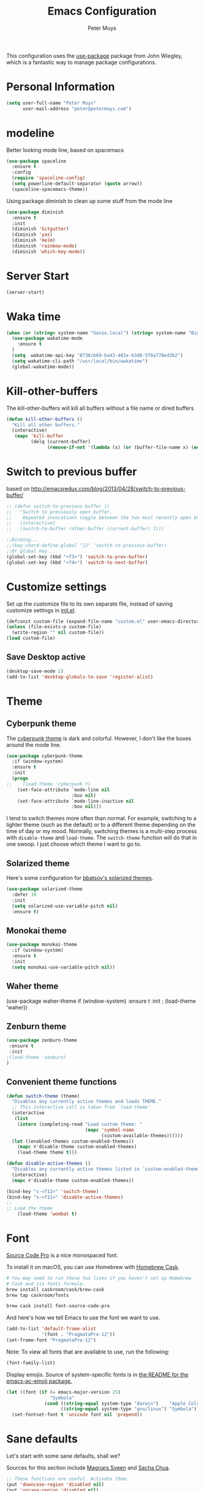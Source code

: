 #+TITLE: Emacs Configuration
#+author: Peter Muys

This configuration uses the [[https://github.com/jwiegley/use-package][use-package]] package from John Wiegley, which is
a fantastic way to manage package configurations.

* Personal Information

#+begin_src emacs-lisp
(setq user-full-name "Peter Muys"
      user-mail-address "peter@petermuys.com")
#+end_src

* modeline
Better looking mode line, based on spacemacs
#+BEGIN_SRC emacs-lisp
(use-package spaceline
  :ensure t
  :config 
  (require 'spaceline-config)
  (setq powerline-default-separator (quote arrow))
  (spaceline-spacemacs-theme))
#+END_SRC
Using package diminish to clean up some stuff from the mode line 
#+BEGIN_SRC emacs-lisp
(use-package diminish
  :ensure t
  :init
  (diminish 'Gitgutter)
  (diminish 'yas)
  (diminish 'Helm)
  (diminish 'rainbow-mode)
  (diminish 'which-key-mode))
#+END_SRC

* Server Start
#+BEGIN_SRC emacs-lisp
(server-start)
#+END_SRC
* Waka time
#+BEGIN_SRC emacs-lisp :tangle no
(when (or (string= system-name "Gonzo.local") (string= system-name "Bigbird.local"))
  (use-package wakatime-mode
    :ensure t
  )
  (setq  wakatime-api-key "8736cb69-ba43-482e-b3d8-5f8a778e43b2")
  (setq wakatime-cli-path "/usr/local/bin/wakatime")
  (global-wakatime-mode))
#+END_SRC
* Kill-other-buffers
The kill-other-buffers will kill all buffers without a file name or dired buffers
#+BEGIN_SRC emacs-lisp
(defun kill-other-buffers () 
  "Kill all other buffers." 
  (interactive) 
   (mapc 'kill-buffer 
         (delq (current-buffer) 
               (remove-if-not '(lambda (x) (or (buffer-file-name x) (eq 'dired-mode (buffer-local-value 'major-mode x)))) (buffer-list)))))
#+END_SRC
* Switch to previous buffer
based on http://emacsredux.com/blog/2013/04/28/switch-to-previous-buffer/
#+BEGIN_SRC emacs-lisp
;; (defun switch-to-previous-buffer ()
;;   "Switch to previously open buffer.
;;    Repeated invocations toggle between the two most recently open buffers."
;;   (interactive)
;;   (switch-to-buffer (other-buffer (current-buffer) 1)))

;;Binding...
;;(key-chord-define-global "JJ" 'switch-to-previous-buffer)
;;Or global key...
(global-set-key (kbd "<f3>") 'switch-to-prev-buffer)
(global-set-key (kbd "<f4>") 'switch-to-next-buffer)
#+END_SRC
* Customize settings

Set up the customize file to its own separate file, instead of saving
customize settings in [[file:init.el][init.el]].

#+begin_src emacs-lisp
(defconst custom-file (expand-file-name "custom.el" user-emacs-directory))
(unless (file-exists-p custom-file)
  (write-region "" nil custom-file))
(load custom-file)
#+end_src

** Save Desktop active
#+BEGIN_SRC emacs-lisp
(desktop-save-mode 1)
(add-to-list 'desktop-globals-to-save 'register-alist)
#+END_SRC

* Theme
** Cyberpunk theme

The [[https://github.com/n3mo/cyberpunk-theme.el][cyberpunk theme]] is dark and colorful. However, I don't like the
boxes around the mode line.

#+begin_src emacs-lisp
(use-package cyberpunk-theme
  :if (window-system)
  :ensure t
  :init
  (progn
;;    (load-theme 'cyberpunk t)
    (set-face-attribute `mode-line nil
                        :box nil)
    (set-face-attribute `mode-line-inactive nil
                        :box nil)))
#+end_src

I tend to switch themes more often than normal. For example, switching
to a lighter theme (such as the default) or to a different theme
depending on the time of day or my mood. Normally, switching themes is
a multi-step process with ~disable-theme~ and ~load-theme~. The
~switch-theme~ function will do that in one swoop. I just choose which
theme I want to go to.

** Solarized theme

Here's some configuration for [[https://github.com/bbatsov/solarized-emacs/][bbatsov's solarized themes]].

#+begin_src emacs-lisp
(use-package solarized-theme
  :defer 10
  :init
  (setq solarized-use-variable-pitch nil)
  :ensure t)
#+end_src

** Monokai theme

#+begin_src emacs-lisp :tangle no
(use-package monokai-theme
  :if (window-system)
  :ensure t
  :init
  (setq monokai-use-variable-pitch nil))
#+end_src

** Waher theme

#+nbegin_src emacs-lisp :tangle no
(use-package waher-theme
  if (window-system)
  :ensure t
  :init
 ; (load-theme 'waher))
#+end_src

** Zenburn theme
#+BEGIN_SRC emacs-lisp
(use-package zenburn-theme
 :ensure t
 :init
;(load-theme 'zenburn)
)
#+END_SRC
** Convenient theme functions

#+begin_src emacs-lisp
(defun switch-theme (theme)
  "Disables any currently active themes and loads THEME."
  ;; This interactive call is taken from `load-theme'
  (interactive
   (list
    (intern (completing-read "Load custom theme: "
                             (mapc 'symbol-name
                                   (custom-available-themes))))))
  (let ((enabled-themes custom-enabled-themes))
    (mapc #'disable-theme custom-enabled-themes)
    (load-theme theme t)))

(defun disable-active-themes ()
  "Disables any currently active themes listed in `custom-enabled-themes'."
  (interactive)
  (mapc #'disable-theme custom-enabled-themes))

(bind-key "s-<f12>" 'switch-theme)
(bind-key "s-<f11>" 'disable-active-themes)
;;
;; Load the theme
    (load-theme 'wombat t)
#+end_src

* Font

[[http://adobe-fonts.github.io/source-code-pro/][Source Code Pro]] is a nice monospaced font.

To install it on macOS, you can use Homebrew with [[http://caskroom.io/][Homebrew Cask]].

#+begin_src sh :tangle no
# You may need to run these two lines if you haven't set up Homebrew
# Cask and its fonts formula.
brew install caskroom/cask/brew-cask
brew tap caskroom/fonts

brew cask install font-source-code-pro
#+end_src

And here's how we tell Emacs to use the font we want to use.

#+begin_src emacs-lisp
(add-to-list 'default-frame-alist
             '(font . "PragmataPro-12"))
(set-frame-font "PragmataPro-12")

#+end_src

Note: To view all fonts that are available to use, run the following:

#+BEGIN_SRC emacs-lisp :tangle no
(font-family-list)
#+END_SRC

Display emojis. Source of system-specific fonts is in [[https://github.com/syohex/emacs-ac-emoji][the README for
the emacs-ac-emoji package.]]

#+BEGIN_SRC emacs-lisp
(let ((font (if (= emacs-major-version 25)
                "Symbola"
              (cond ((string-equal system-type "darwin")    "Apple Color Emoji")
                    ((string-equal system-type "gnu/linux") "Symbola")))))
  (set-fontset-font t 'unicode font nil 'prepend))
#+END_SRC

* Sane defaults

Let's start with some sane defaults, shall we?

Sources for this section include [[https://github.com/magnars/.emacs.d/blob/master/settings/sane-defaults.el][Magnars Sveen]] and [[http://pages.sachachua.com/.emacs.d/Sacha.html][Sacha Chua]].

#+begin_src emacs-lisp
;; These functions are useful. Activate them.
(put 'downcase-region 'disabled nil)
(put 'upcase-region 'disabled nil)
(put 'narrow-to-region 'disabled nil)
(put 'dired-find-alternate-file 'disabled nil)

;; Answering just 'y' or 'n' will do
(defalias 'yes-or-no-p 'y-or-n-p)

;; Keep all backup and auto-save files in one directory
(setq backup-directory-alist '(("." . "~/.emacs.d/backups")))
(setq auto-save-file-name-transforms '((".*" "~/.emacs.d/auto-save-list/" t)))

;; UTF-8 please
(setq locale-coding-system 'utf-8) ; pretty
(set-terminal-coding-system 'utf-8) ; pretty
(set-keyboard-coding-system 'utf-8) ; pretty
(set-selection-coding-system 'utf-8) ; please
(prefer-coding-system 'utf-8) ; with sugar on top
(setq-default indent-tabs-mode nil)

;; Turn on the blinking cursor
(blink-cursor-mode 1)
;;(setq-default cursor-type '(bar . 2))
;;(set-cursor-color "#ffffff")
(global-hl-line-mode 0)

;;(setq-default indent-tabs-mode nil)
(setq-default indicate-empty-lines t)

;; Don't count two spaces after a period as the end of a sentence.
;; Just one space is needed.
(setq sentence-end-double-space nil)

;; delete the region when typing, just like as we expect nowadays.
(delete-selection-mode t)

(show-paren-mode t)

(column-number-mode t)

;;Visual Line mode provides support for editing by visual lines.
;;    It turns on word-wrapping in the current buffer, and rebinds C-a, C-e,
;;    and C-k to commands that operate by visual lines instead of logical
;;    lines.  This is a more reliable replacement for longlines-mode.
;;    This can also be turned on using the menu bar, via
;;    Options -> Line Wrapping in this Buffer -> Word Wrap
(global-visual-line-mode)
;;(diminish 'visual-line-mode)

;; see http://www.pererikstrandberg.se/blog/index.cgi?page=EmacsUniquifyBufferNameStyle
(setq uniquify-buffer-name-style 'forward)

;; -i gets alias definitions from .bash_profile
(setq shell-command-switch "-ic")

;; Don't beep at me
(setq visible-bell t)
#+end_src

The following function for ~occur-dwim~ is taken from [[https://github.com/abo-abo][Oleh Krehel]] from
[[http://oremacs.com/2015/01/26/occur-dwim/][his blog post at (or emacs]]. It takes the current region or the symbol
at point as the default value for occur.

#+begin_src emacs-lisp
(defun occur-dwim ()
  "Call `occur' with a sane default."
  (interactive)
  (push (if (region-active-p)
            (buffer-substring-no-properties
             (region-beginning)
             (region-end))
          (thing-at-point 'symbol))
        regexp-history)
  (call-interactively 'occur))

(bind-key "M-s o" 'occur-dwim)
#+end_src

Here we make page-break characters look pretty, instead of appearing
as =^L= in Emacs. [[http://ericjmritz.name/2015/08/29/using-page-breaks-in-gnu-emacs/][Here's an informative article called "Using
Page-Breaks in GNU Emacs" by Eric J. M. Ritz.]]

#+begin_src emacs-lisp
(use-package page-break-lines
  :ensure t)
#+end_src

* Mac customizations

There are configurations to make when running Emacs on macOS (hence the
"darwin" system-type check).

#+begin_src emacs-lisp
(when (string-equal system-type "darwin")
  ;; delete files by moving them to the trash
  (setq delete-by-moving-to-trash t)
  (setq trash-directory "~/.Trash")

  ;; Don't make new frames when opening a new file with Emacs
  (setq ns-pop-up-frames nil)

  ;; set the Fn key as the hyper key
  (setq ns-function-modifier 'hyper)

  ;; Use Command-` to switch between Emacs windows (not frames)
  (bind-key "s-`" 'other-window)
  
  ;; Use Command-Shift-` to switch Emacs frames in reverse
  (bind-key "s-~" (lambda() () (interactive) (other-window -1)))

  ;; Because of the keybindings above, set one for `other-frame'
  (bind-key "s-1" 'other-frame)

  ;; Fullscreen!
  (setq ns-use-native-fullscreen nil) ; Not Lion style
  (bind-key "<s-return>" 'toggle-frame-fullscreen)

  ;; buffer switching
  (bind-key "s-{" 'previous-buffer)
  (bind-key "s-}" 'next-buffer)

  ;; Compiling
  (bind-key "H-c" 'compile)
  (bind-key "H-r" 'recompile)
  (bind-key "H-s" (defun save-and-recompile () (interactive) (save-buffer) (recompile)))

  ;; disable the key that minimizes emacs to the dock because I don't
  ;; minimize my windows
  ;; (global-unset-key (kbd "C-z"))

  ;; Not going to use these commands
  (put 'ns-print-buffer 'disabled t)
  (put 'suspend-frame 'disabled t))
#+end_src

~exec-path-from-shell~ makes the command-line path with Emacs's shell
match the same one on macOS.

#+begin_src emacs-lisp
(use-package exec-path-from-shell
  :if (memq window-system '(mac ns))
  :ensure t
  :init
  (exec-path-from-shell-initialize))
#+end_src

** Open other apps from Emacs

#+BEGIN_SRC emacs-lisp
(defun open-dir-in-finder ()
  "Open a new Finder window to the path of the current buffer"
  (interactive)
  (start-process "mai-open-dir-process" nil "open" "."))

(defun open-dir-in-iterm ()
  "Open the current directory of the buffer in iTerm."
  (interactive)
  (let* ((iterm-app-path "/Applications/iTerm.app")
         (iterm-brew-path "/opt/homebrew-cask/Caskroom/iterm2/1.0.0/iTerm.app")
         (iterm-path (if (file-directory-p iterm-app-path)
                         iterm-app-path
                       iterm-brew-path)))
    (start-process "mai-open-dir-process" nil "open" "-a" iterm-path ".")))

(bind-key "C-c o f" 'open-dir-in-finder)
(bind-key "C-c o t" 'open-dir-in-iterm)
#+END_SRC

** El Capitan fixes

http://stuff-things.net/2015/10/05/emacs-visible-bell-work-around-on-os-x-el-capitan/

#+BEGIN_SRC emacs-lisp
(when (string-equal system-type "darwin")
(let* ((cmd "sw_vers -productVersion")
       (macos-version (string-to-int
                     (cadr (split-string
                            (shell-command-to-string cmd)
                            "\\."))))
       (elcapitan-version 11))
  (when (>= macos-version elcapitan-version)
    (setq visible-bell nil)
    (setq ring-bell-function 'ignore)

    ;; El Capitan full screen animation is quick and delightful (enough to start using it).
    (setq ns-use-native-fullscreen t))))
#+END_SRC

* List buffers

ibuffer is the improved version of list-buffers.

#+begin_src emacs-lisp
;; make ibuffer the default buffer lister.
(defalias 'list-buffers 'ibuffer)
#+end_src


source: http://ergoemacs.org/emacs/emacs_buffer_management.html

#+begin_src emacs-lisp
(add-hook 'dired-mode-hook 'auto-revert-mode)

;; Also auto refresh dired, but be quiet about it
(setq global-auto-revert-non-file-buffers t)
(setq auto-revert-verbose nil)
#+end_src

#+BEGIN_SRC emacs-lisp
;;Auto revert files: changed files are auto reloaded...
(global-auto-revert-mode t)
#+END_SRC

source: [[http://whattheemacsd.com/sane-defaults.el-01.html][Magnars Sveen]]

* Recentf

#+begin_src emacs-lisp
(use-package recentf
  :bind ("C-x C-r" . helm-recentf)
  :config
  (recentf-mode t)
  (setq recentf-max-saved-items 200))
#+end_src

* Which-Key
#+BEGIN_SRC emacs-lisp
(use-package which-key
  :ensure t
  :delight
  :config (which-key-mode))
#+END_SRC

* Org mode

Truly the way to [[http://orgmode.org/][live life in plain text]]. I mainly use it to take
notes and save executable source blocks. I'm also starting to make use
of its agenda, timestamping, and capturing features.

It goes without saying that I also use it to manage my Emacs config.

** Installation

Although Org mode ships with Emacs, the latest version can be installed externally. The configuration here follows the [[http://orgmode.org/elpa.html][Org mode ELPA installation instructions]].

#+BEGIN_SRC emacs-lisp
(use-package org
  :ensure org-plus-contrib)
#+END_SRC

On Org mode version 9 I wasn't able to execute source blocks out of the box. [[https://emacs.stackexchange.com/a/28604][Others have ran into the same issue too]]. The solution is to remove the .elc files from the package directory:

#+BEGIN_SRC sh :var ORG_DIR=(let* ((org-v (cadr (split-string (org-version nil t) "@"))) (len (length org-v))) (substring org-v 1 (- len 2)))
rm ${ORG_DIR}/*.elc
#+END_SRC

Setting The default org-mode files....
#+BEGIN_SRC emacs-lisp
(setq my-org-dir "~/ownCloud/org")
(setq org-default-notes-file (concat my-org-dir "/notes.org"))

#+END_SRC

** Org activation bindings

Set up some global key bindings that integrate with Org Mode features.

#+begin_src emacs-lisp
(bind-key "C-c l" 'org-store-link)
(bind-key "C-c c" 'org-capture)
(bind-key "C-c a" 'org-agenda)
(bind-key "C-c C-<return>" 'org-toggle-heading)
#+end_src

** Org Task List
Here you can define the default task list...
#+BEGIN_SRC emacs-lisp
;; (setq org-tag-alist '(
;;("@work" . ?w) ("@home" . ?h) ("laptop" . ?l)))
#+END_SRC

** Org agenda                                                        :fixme:

Learned about [[https://github.com/sachac/.emacs.d/blob/83d21e473368adb1f63e582a6595450fcd0e787c/Sacha.org#org-agenda][this =delq= and =mapcar= trick from Sacha Chua's config]].

#+begin_src emacs-lisp
(setq org-agenda-files
      (delq nil
            (mapcar (lambda (x) (and (file-exists-p x) x))
                    '("~/ownCloud/org/agenda.org" "~/ownCloud/org/gtd.org"))))
#+end_src

** Org capture

#+begin_src emacs-lisp
(bind-key "<f9>" 'org-capture)
#+end_src

#+BEGIN_SRC emacs-lisp
(setq org-capture-templates
 '(("t" "Todo" entry (file+headline "~/ownCloud/org/gtd.org" "Tasks")
        "* TODO %?\n  %i\n  %a")
    ("j" "Journal" entry (file+olp+datetree "~/ownCloud/org/journal.org")
        "* %?\nEntered on %U\n  %i\n  %a")
    ("a" "Q&A" entry (file+olp+datetree "~/ownCloud/org/qa.org")
        "* %?\nEntered on %U\n  %i\n  %a")
    ("h" "How?" entry (file+olp+datetree "~/ownCloud/org/how.org")
        "* %?\nEntered on %U\n  %i\n  %a")
    ("d" "Docs" entry (file+olp+datetree "~/ownCloud/org/docs.org")
        "* %?\nEntered on %U\n  %i\n  %a")
    ("i" "Ideas" entry (file+olp+datetree "~/ownCloud/org/ideas.org")
        "* %?\nEntered on %U\n  %i\n  %a")
    ("s" "Shortcuts" entry (file "~/ownCloud/org/shortcuts.org" )
        )
    ("n" "Notes" entry (file+olp+datetree "~/ownCloud/org/notes.org")
        "* %?\nEntered on %U\n  %i\n  %a")))
#+END_SRC

** Org setup

Speed commands are a nice and quick way to perform certain actions
while at the beginning of a heading. It's not activated by default.

See the doc for speed keys by checking out [[elisp:(info%20"(org)%20speed%20keys")][the documentation for
speed keys in Org mode]].

#+begin_src emacs-lisp
(setq org-use-speed-commands t)
#+end_src

#+begin_src emacs-lisp
(setq org-image-actual-width 550)
#+end_src

#+BEGIN_SRC emacs-lisp
(setq org-highlight-latex-and-related '(latex script entities))
#+END_SRC

Indent mode by default...
#+BEGIN_SRC emacs-lisp
(setq org-startup-indented t)
#+END_SRC

Log the done time of todo items
#+BEGIN_SRC emacs-lisp
(setq org-log-done 'time)
#+END_SRC
When on a link:
#+BEGIN_SRC emacs-lisp
(setq org-return-follows-link t)

#+END_SRC

#+BEGIN_SRC emacs-lisp
(defun make-orgcapture-frame ()
  "Create a new frame and run org-capture."
  (interactive)
  (make-frame '((name . "remember") (width . 80) (height . 16)
                (top . 400) (left . 300)
                (font . "-apple-Monaco-medium-normal-normal-*-13-*-*-*-m-0-iso10646-1")
                ))
  (select-frame-by-name "remember")
  (org-capture))

#+END_SRC

** Org tags

The default value is -77, which is weird for smaller width windows.
I'd rather have the tags align horizontally with the header. 45 is a
good column number to do that.

#+begin_src emacs-lisp
(setq org-tags-column 45)
#+end_src

** Org babel languages

#+begin_src emacs-lisp
(org-babel-do-load-languages
 'org-babel-load-languages
 '((python . t)
   (C . t)
   (calc . t)
   (latex . t)
   (java . t)
   (ruby . t)
   (lisp . t)
   (scheme . t)
   (shell . t)
   (sqlite . t)
   (clojure . t)
   (js . t)))

(defun my-org-confirm-babel-evaluate (lang body)
  "Do not confirm evaluation for these languages."
  (not (or (string= lang "C")
           (string= lang "java")
           (string= lang "python")
           (string= lang "emacs-lisp")
           (string= lang "sqlite"))))
(setq org-confirm-babel-evaluate 'my-org-confirm-babel-evaluate)
#+end_src

** Org babel/source blocks

I like to have source blocks properly syntax highlighted and with the
editing popup window staying within the same window so all the windows
don't jump around. Also, having the top and bottom trailing lines in
the block is a waste of space, so we can remove them.

I noticed that fontification doesn't work with markdown mode when the
block is indented after editing it in the org src buffer---the leading
#s for headers don't get fontified properly because they appear as Org
comments. Setting ~org-src-preserve-indentation~ makes things
consistent as it doesn't pad source blocks with leading spaces.

#+begin_src emacs-lisp
(setq org-src-fontify-natively t
      org-src-window-setup 'current-window
      org-src-strip-leading-and-trailing-blank-lines t
      org-src-preserve-indentation t
      org-src-tab-acts-natively t)
#+end_src

** Org exporting

*** Pandoc exporter

Pandoc converts between a huge numberof different file formats. 

#+begin_src emacs-lisp
;;(use-package ox-pandoc
;;  :no-require t
;;  :defer 10
;;  :ensure t)
#+end_src
*** LaTeX exporting

I've had issues with getting BiBTeX to work correctly with the LaTeX exporter for PDF exporting. By changing the command to `latexmk` references appear in the PDF output like they should. Source: http://tex.stackexchange.com/a/161619.

#+BEGIN_SRC emacs-lisp
(setq org-latex-pdf-process (list "latexmk -pdf %f"))
#+END_SRC

** Org-Bullets-Mode
#+BEGIN_SRC emacs-lisp
(use-package org-bullets
  :ensure t
  :config
  (add-hook 'org-mode-hook #'org-bullets-mode))
#+END_SRC

* Getting-Things-Done
#+BEGIN_SRC emacs-lisp
(setq org-refile-targets
      '(("~/ownCloud/org/gtd.org" :maxlevel . 1)
        ("~/ownCloud/org/notes.org" :maxlevel . 2)
        ("~/ownCloud/org/ideas.org" :maxlevel . 2)
        ("~/ownCloud/org/journal.org" :maxlevel . 2)
        ("/ownCloud/org/how.org" :maxlevel . 2)
        ("/ownCloud/org/docs.org" :maxlevel . 2)
        ("~/ownCloud/done.org" :maxlevel . 2)
        ("~/ownCloud/shortcuts.org" :maxlevel . 2)))
#+END_SRC
* Tramp

#+begin_src emacs-lisp :tangle no
(use-package tramp)
#+end_src

* Locate

Using macOS Spotlight within Emacs by modifying the ~locate~ function.

I usually use [[*Helm][~helm-locate~]], which does live updates the spotlight
search list as you type a query.

#+begin_src emacs-lisp
;; mdfind is the command line interface to Spotlight
(setq locate-command "mdfind")
#+end_src

* Window

Convenient keybindings to resize windows.

#+begin_src emacs-lisp
(bind-key "s-C-<left>"  'shrink-window-horizontally)
(bind-key "s-C-<right>" 'enlarge-window-horizontally)
(bind-key "s-C-<down>"  'shrink-window)
(bind-key "s-C-<up>"    'enlarge-window)
#+end_src

Whenever I split windows, I usually do so and also switch to the other
window as well, so might as well rebind the splitting key bindings to
do just that to reduce the repetition.

#+begin_src emacs-lisp
(defun vsplit-other-window ()
  "Splits the window vertically and switches to that window."
  (interactive)
  (split-window-vertically)
  (other-window 1 nil))
(defun hsplit-other-window ()
  "Splits the window horizontally and switches to that window."
  (interactive)
  (split-window-horizontally)
  (other-window 1 nil))

(bind-key "C-x 2" 'vsplit-other-window)
(bind-key "C-x 3" 'hsplit-other-window)
#+end_src

Use Ace window to jump between windows
#+BEGIN_SRC emacs-lisp
(use-package ace-window
  :ensure    ace-window
  :bind      ("M-o" . ace-window))
#+END_SRC


** Winner mode

Winner mode allows you to undo/redo changes to window changes in Emacs
and allows you.

#+begin_src emacs-lisp
(use-package winner
  :config
  (winner-mode t)
  :bind (("M-s-<left>" . winner-undo)
         ("M-s-<right>" . winner-redo)))
#+end_src

** Transpose frame

#+begin_src emacs-lisp
(use-package transpose-frame
  :ensure t
  :bind ("H-t" . transpose-frame))
#+end_src

* NeoTree
#+BEGIN_SRC emacs-lisp
(use-package neotree
  :bind ("s-d" . neotree)
  :config
  (setq neo-dont-be-alone t
        neo-theme 'nerd)
  (bind-keys :map neotree-mode-map
             ("u" . neotree-select-up-node)
             ;;("d" . *-neo-down-and-next)
             ("i" . neotree-enter)
             ("K" . neotree-delete-node)))
(global-set-key [f8] 'neotree-toggle)
#+END_SRC
* Ido

#+begin_src emacs-lisp
(use-package ido
  :init
  (setq ido-enable-flex-matching t)
  (setq ido-everywhere t)
  (ido-mode t)
  (use-package ido-vertical-mode
    :ensure t
    :defer t
    :init (ido-vertical-mode 1)
    (setq ido-vertical-define-keys 'C-n-and-C-p-only)))
#+end_src

* Whitespace mode
In whitespace mode, the whitespace in the buffer has another color
#+begin_src emacs-lisp
(use-package whitespace
  :bind ("s-<f10>" . whitespace-mode))
#+end_src

* ELPA packages

These are the packages that are not built into Emacs.

** Ag

#+BEGIN_SRC emacs-lisp
(use-package ag
  :commands ag
  :ensure t)
#+END_SRC

** Ace Jump Mode

A quick way to jump around text in buffers.

[[http://emacsrocks.com/e10.html][See Emacs Rocks Episode 10 for a screencast.]]

#+begin_src emacs-lisp
(use-package ace-jump-mode
  :ensure t
  :diminish ace-jump-mode
  :commands ace-jump-mode
  :bind ("C-S-s" . ace-jump-mode))
#+end_src

** Ace Window

[[https://github.com/abo-abo/ace-window][ace-window]] is a package that uses the same idea from ace-jump-mode for
buffer navigation, but applies it to windows. The default keys are
1-9, but it's faster to access the keys on the home row, so that's
what I have them set to (with respect to Dvorak, of course).

#+begin_src emacs-lisp
(use-package ace-window
  :ensure t
  :config
  (setq aw-keys '(?a ?o ?e ?u ?h ?t ?n ?s))
  (ace-window-display-mode)
  :bind ("s-o" . ace-window))
#+end_src
#+end_src

** Android mode

#+begin_src emacs-lisp :tangle no
(use-package android-mode
  :ensure t
  :defer t)
#+end_src

** C-Eldoc
   :PROPERTIES:
   :GitHub:   https://github.com/mooz/c-eldoc
   :END:

This package displays function signatures in the mode line.

#+begin_src emacs-lisp
(use-package c-eldoc
  :commands c-turn-on-eldoc-mode
  :ensure t
  :init (add-hook 'c-mode-hook #'c-turn-on-eldoc-mode))
#+end_src

** cider
#+BEGIN_SRC emacs-lisp
(use-package cider
  :ensure t
  :defer t
  :init (add-hook 'cider-mode-hook #'clj-refactor-mode)
  :diminish subword-mode
  :config
  (setq nrepl-log-messages t                  
        cider-repl-display-in-current-window t
        cider-repl-use-clojure-font-lock t    
        cider-prompt-save-file-on-load 'always-save
        cider-save-file-on-load t
        cider-font-lock-dynamically '(macro core function var)
        nrepl-hide-special-buffers t            
        cider-overlays-use-font-lock t)
(setq cider-cljs-lein-repl
      "(do (require 'figwheel-sidecar.repl-api)
           (figwheel-sidecar.repl-api/start-figwheel!)
           (figwheel-sidecar.repl-api/cljs-repl))")         
  (cider-repl-toggle-pretty-printing))
#+END_SRC
** Clojure



#+begin_src emacs-lisp
(use-package rainbow-delimiters
 :ensure t
)

(use-package highlight-indent-guides
  :ensure t
  :config
  (setq highlight-indent-guides-method 'character)
  ;; Indent character samples: | ┆ ┊
  (setq highlight-indent-guides-character ?\┆)
  (add-hook 'prog-mode-hook 'highlight-indent-guides-mode))


(use-package clojure-mode
  :ensure t
  :mode (("\\.clj\\'" . clojure-mode)
         ("\\.cljs\\'" . clojure-mode)
         ("\\.edn\\'" . clojure-mode))
  :init
  (add-hook 'clojure-mode-hook #'yas-minor-mode)         
  (add-hook 'clojure-mode-hook #'linum-mode)             
  (add-hook 'clojure-mode-hook #'subword-mode)           
  (add-hook 'clojure-mode-hook #'smartparens-mode)       
  (add-hook 'clojure-mode-hook #'rainbow-delimiters-mode)
  (add-hook 'clojure-mode-hook #'eldoc-mode))
  ;;(add-hook 'clojure-mode-hook #'idle-highlight-mode)

(use-package cider-eval-sexp-fu
  :defer t)

(use-package clj-refactor
  :defer t
  :ensure t
  :diminish clj-refactor-mode
  :config (cljr-add-keybindings-with-prefix "C-c C-m")
  (bind-key "M-[" #'paredit-wrap-square clojure-mode-map)
  (bind-key "M-{" #'paredit-wrap-curly clojure-mode-map))


;; (use-package paredit
;;   :diminish paredit-mode
;;   :init
;;   (add-hook 'clojure-mode-hook 'enable-paredit-mode)
;;   (add-hook 'cider-repl-mode-hook 'enable-paredit-mode)
;;   (add-hook 'lisp-mode-hook 'enable-paredit-mode)
;;   (add-hook 'emacs-lisp-mode-hook 'enable-paredit-mode)
;;   (add-hook 'lisp-interaction-mode-hook 'enable-paredit-mode)
;;   (add-hook 'ielm-mode-hook 'enable-paredit-mode)
;;   (add-hook 'json-mode-hook 'enable-paredit-mode))
(use-package parinfer
  :ensure t
  :bind
;  (("C-," . parinfer-toggle-mode))
    (:map parinfer-mode-map
      ("<tab>" . parinfer-smart-tab:dwim-right)
      ("S-<tab>" . parinfer-smart-tab:dwim-left)
      ("C-," . parinfer-toggle-mode)
    :map parinfer-region-mode-map
      ("<tab>" . parinfer-smart-tab:dwim-right)
      ("S-<tab>" . parinfer-smart-tab:dwim-left))
  :init
  (progn
    (setq parinfer-extensions
          '(defaults       ; should be included.
            pretty-parens  ; different paren styles for different modes.
            ;;evil           ; If you use Evil.
            ;;lispy          ; If you use Lispy. With this extension, you should install Lispy and do not enable lispy-mode directly.
;;            paredit                 ; Introduce some paredit commands.
            smart-tab      ; C-b & C-f jump positions and smart shift with tab & S-tab.
            smart-yank))   ; Yank behavior depend on mode.
    (add-hook 'clojure-mode-hook #'parinfer-mode)
    (add-hook 'emacs-lisp-mode-hook #'parinfer-mode)
    (add-hook 'common-lisp-mode-hook #'parinfer-mode)
    (add-hook 'scheme-mode-hook #'parinfer-mode)
    (add-hook 'lisp-mode-hook #'parinfer-mode)))
#+end_src

** Dash

Integration with [[http://kapeli.com/dash][Dash, the API documentation browser on macOS]]. The
binding ~s-D~ is the same as Cmd-Shift-D, the same binding that dash
uses in Android Studio (trying to keep things consistent with the
tools I use).

#+begin_src emacs-lisp
(use-package dash-at-point
  :ensure t
  :bind (("s-D"     . dash-at-point)
         ("C-c e"   . dash-at-point-with-docset)))
#+end_src

** Helm

#+begin_src emacs-lisp
(use-package helm
  :ensure t
  :diminish helm-mode
  :init (progn
          (require 'helm-config)
          (use-package helm-projectile
            :ensure t
            :commands helm-projectile
            :bind ("C-c p h" . helm-projectile))
          (use-package helm-ag :defer 10  :ensure t)
          (setq helm-locate-command "mdfind -interpret -name %s %s"
                helm-ff-newfile-prompt-p nil
                helm-M-x-fuzzy-match t)
          (helm-mode)
          (use-package helm-swoop
            :ensure t
            :bind ("H-w" . helm-swoop)))
  :bind (("C-c h" . helm-command-prefix)
         ("C-x b" . helm-mini)
         ("C-`" . helm-resume)
         ("M-x" . helm-M-x)
         ("C-x C-f" . helm-find-files)))
#+end_src

** Magit

A great interface for git projects. It's much more pleasant to use
than the git interface on the command line. Use an easy keybinding to
access magit.

#+begin_src emacs-lisp
(use-package magit
  :ensure t
  :defer t
  :bind ("C-c g" . magit-status)
  :config
  (define-key magit-status-mode-map (kbd "q") 'magit-quit-session))
#+end_src

*** Fullscreen magit

#+BEGIN_QUOTE
The following code makes magit-status run alone in the frame, and then
restores the old window configuration when you quit out of magit.

No more juggling windows after commiting. It's magit bliss.
#+END_QUOTE
[[http://whattheemacsd.com/setup-magit.el-01.html][Source: Magnar Sveen]]

#+begin_src emacs-lisp
;; full screen magit-status
(defadvice magit-status (around magit-fullscreen activate)
  (window-configuration-to-register :magit-fullscreen)
  ad-do-it
  (delete-other-windows))

(defun magit-quit-session ()
  "Restores the previous window configuration and kills the magit buffer"
  (interactive)
  (kill-buffer)
  (jump-to-register :magit-fullscreen))
#+end_src

*** Git-Gutter
Show the changed lines in the buffer
#+BEGIN_SRC emacs-lisp
(use-package git-gutter-fringe+ :ensure t :defer 3
    :config
  ;; (setq git-gutter-fr+-side 'right-fringe)
  ;; (defun theme-git-gutter (&rest args) "Set the background colour of the git-gutter faces"
  ;;   (set-face-attribute 'git-gutter-fr+-added nil :foreground (face-foreground 'success) :background (face-foreground 'success))
  ;;   (set-face-attribute 'git-gutter-fr+-deleted nil :foreground (face-foreground 'error) :background (face-foreground 'error))
  ;;   (set-face-attribute 'git-gutter-fr+-modified nil :foreground (face-foreground 'warning) :background (face-foreground 'warning)))
  ;; (theme-git-gutter)
  ;; (advice-add 'load-theme :after 'theme-git-gutter)

  (global-git-gutter+-mode)

  :bind (:map git-gutter+-mode-map
              ("C-x v p" . git-gutter+-previous-hunk)
              ("C-x v s" . git-gutter+-show-hunk)
              ("C-x v n" . git-gutter+-next-hunk)))


#+END_SRC

** Edit With Emacs

Editing input boxes from Chrome with Emacs. Pretty useful to keep all
significant text-writing on the web within emacs. I typically use this
with posts on Discourse, which has a post editor that overrides normal
Emacs key bindings with other functions. As such, ~markdown-mode~ is
used.

#+begin_src emacs-lisp
(use-package edit-server
  :ensure t
  :config
  (edit-server-start)
  (setq edit-server-default-major-mode 'markdown-mode)
  (setq edit-server-new-frame nil))
#+end_src

** Elfeed

#+begin_src emacs-lisp :tangle no
(use-package elfeed
  :ensure t
  :defer t
  :config (setq elfeed-feeds
                '("http://feeds.feedburner.com/gonintendo/news"
                  "http://usesthis.com/feed/")))
#+end_src

** Emacs IPython Notebook
#+begin_src emacs-lisp
(use-package ein
  :ensure t
  :defer t)
#+end_src

** Expand region

#+begin_src emacs-lisp
(use-package expand-region
  :ensure t
  :bind ("C-@" . er/expand-region))
#+end_src

** Floobits

Using [[https://floobits.com/][Floobits]] for code collaboration.

#+begin_src emacs-lisp :tangle no
(use-package floobits
  :ensure t
  :defer t)
#+end_src

** Flycheck

Still need to set up hooks so that flycheck automatically runs in
python mode, etc. js2-mode is already really good for the syntax
checks, so I probably don't need the jshint checks with flycheck for
it.

#+begin_src emacs-lisp
(use-package flycheck
  :ensure t
  :defer 10
  :config (setq flycheck-html-tidy-executable "tidy5"))
#+end_src

*** Linter setups

Install the HTML5/CSS/JavaScript linters.

#+begin_src sh
brew tap homebrew/dupes
brew install tidy
npm install -g jshint
npm install -g csslint
#+end_src

** Gists

#+BEGIN_SRC emacs-lisp
(use-package gist
  :ensure t
  :commands gist-list)
#+END_SRC

** Macrostep

Macrostep allows you to see what Elisp macros expand to. Learned about
it from the [[https://www.youtube.com/watch?v%3D2TSKxxYEbII][package highlight talk for use-package]].

#+begin_src emacs-lisp
(use-package macrostep
  :ensure t
  :bind ("H-`" . macrostep-expand))
#+end_src

** Markdown mode

#+begin_src emacs-lisp
(use-package markdown-mode
  :ensure t
  :mode (("\\.markdown\\'" . markdown-mode)
         ("\\.md\\'"       . markdown-mode)))
#+end_src

** Multiple cursors

We'll also need to ~(require 'multiple-cusors)~ because of [[https://github.com/magnars/multiple-cursors.el/issues/105][an autoload issue]].

#+begin_src emacs-lisp
(use-package multiple-cursors
  :ensure t
  :bind (("C-S-c C-S-c" . mc/edit-lines)
         ("C->"         . mc/mark-next-like-this)
         ("C-<"         . mc/mark-previous-like-this)
         ("C-c C-<"     . mc/mark-all-like-this)
         ("C-!"         . mc/mark-next-symbol-like-this)
         ("s-d"         . mc/mark-all-dwim)))
#+end_src

** Perspective

Workspaces in Emacs.

#+begin_src emacs-lisp :tangle no
(use-package perspective
  :ensure t
  :defer t
  :config (persp-mode))
#+end_src

** Projectile

#+BEGIN_QUOTE
Project navigation and management library for Emacs.
#+END_QUOTE
http://batsov.com/projectile/

#+begin_src emacs-lisp
(use-package projectile
  :ensure t
  :diminish projectile-mode
  :commands (projectile-mode projectile-switch-project)
  :bind (("C-c p p" . projectile-switch-project)
         ("C-c p s s" . projectile-ag))
  :config
  (projectile-global-mode t)
  (setq projectile-enable-caching t)
  (setq projectile-switch-project-action 'projectile-dired))
#+end_src

** Python

Integrates with IPython.

#+begin_src emacs-lisp
(use-package python-mode
  :defer t
  :ensure t)
#+end_src

** Racket

Starting to use Racket now, mainly for programming paradigms class,
though I'm looking forward to some "REPL-driven development" whenever
I get the chance.

#+begin_src emacs-lisp :tangle no
(use-package racket-mode
  :ensure t
  :commands racket-mode
  :config
  (setq racket-smart-open-bracket-enable t))

(use-package geiser
  :ensure t
  :defer t
  :config
  (setq geiser-default-implementation '(racket)))
#+end_src

** Restclient

See [[http://emacsrocks.com/e15.html][Emacs Rocks! Episode 15]] to learn how restclient can help out with
testing APIs from within Emacs. The HTTP calls you make in the buffer
aren't constrainted within Emacs; there's the
=restclient-copy-curl-command= to get the equivalent =curl= call
string to keep things portable.

#+begin_src emacs-lisp :tangle no
(use-package restclient
  :ensure t
  :mode ("\\.restclient\\'" . restclient-mode))
#+end_src

** Smartparens mode

#+begin_src emacs-lisp
(use-package smartparens
  :ensure t
  :defer t
  :diminish smartparens-mode
  :config
  (add-to-list 'sp--lisp-modes 'racket-mode)
  (add-to-list 'sp--lisp-modes 'geiser-mode)
  (require 'smartparens-config)

  ;; Set up some pairings for org mode markup. These pairings won't
  ;; activate by default; they'll only apply for wrapping regions.
  (sp-local-pair 'org-mode "~" "~" :actions '(wrap))
  (sp-local-pair 'org-mode "/" "/" :actions '(wrap))
  (sp-local-pair 'org-mode "*" "*" :actions '(wrap)))
#+end_src

** Smartscan

#+BEGIN_QUOTE
Quickly jumps between other symbols found at point in Emacs.
#+END_QUOTE
http://www.masteringemacs.org/article/smart-scan-jump-symbols-buffer


#+begin_src emacs-lisp
(use-package smartscan
  :ensure t
  :config (global-smartscan-mode 1)
  :bind (("s-n" . smartscan-symbol-go-forward)
         ("s-p" . smartscan-symbol-go-backward)))
#+end_src

** Smex

Smex integrates ido with ~M-x~. I used to use this before moving on to
[[*Helm][helm]].

#+begin_src emacs-lisp :tangle no
(use-package smex
  :if (not (featurep 'helm-mode))
  :ensure t
  :bind ("M-x" . smex))
#+end_src

** Skewer mode

Live coding for HTML/CSS/JavaScript.

#+begin_src emacs-lisp :tangle no
(use-package skewer-mode
  :commands skewer-mode
  :ensure t
  :config (skewer-setup))
#+end_src

** Smoothscrolling

This makes it so ~C-n~-ing and ~C-p~-ing won't make the buffer jump
around so much.

#+begin_src emacs-lisp
(use-package smooth-scrolling
  :ensure t)
#+end_src

** Typescript mode

#+BEGIN_SRC emacs-lisp :tangle no
(use-package typescript-mode
  :ensure t
  :defer t)
#+END_SRC

** Visual-regexp

#+begin_src emacs-lisp
(use-package visual-regexp
  :ensure t
  :init
  (use-package visual-regexp-steroids :ensure t)
  :bind (("C-c r" . vr/replace)
         ("C-c q" . vr/query-replace)
         ("C-c m" . vr/mc-mark) ; Need multiple cursors
         ("C-M-r" . vr/isearch-backward)
         ("C-M-s" . vr/isearch-forward)))
#+end_src

** Webmode

#+begin_src emacs-lisp :tangle no
(use-package web-mode
  :ensure t)
#+end_src

** Yasnippet

Yeah, snippets! I start with snippets from [[https://github.com/AndreaCrotti/yasnippet-snippets][Andrea Crotti's collection]]
and have also modified them and added my own.

It takes a few seconds to load and I don't need them immediately when
Emacs starts up, so we can defer loading yasnippet until there's some
idle time.

Setting =yas-indent-line= to ='fixed= fixes Python indentation
behavior when typing a templated snippet.

#+begin_src emacs-lisp
(use-package yasnippet
  :ensure t
  :diminish yas-minor-mode
  :config
  (setq yas-snippet-dirs (concat user-emacs-directory "snippets"))
  (setq yas-indent-line 'fixed)
  (yas-global-mode))
#+end_src

** Emmet

According to [[http://emmet.io/][their website]], "Emmet — the essential toolkit for web-developers."

#+begin_src emacs-lisp
(use-package emmet-mode
  :ensure t
  :commands emmet-mode
  :config
  (add-hook 'html-mode-hook 'emmet-mode)
  (add-hook 'css-mode-hook 'emmet-mode))
#+end_src

** Zoom-frm

=zoom-frm= is a nice package that allows you to resize the text of
entire Emacs frames (this includes text in the buffer, mode line, and
minibuffer). The =zoom-in/out= command acts similar to the
=text-scale-adjust= command---you can chain zooming in, out, or
resetting to the default size once the command has been initially
called.

Changing the =frame-zoom-font-difference= essentially enables a
"presentation mode" when calling =toggle-zoom-frame=.

#+begin_src emacs-lisp no-tangle
;;(use-package zoom-frm
;;  :ensure t
;;  :bind (("C-M-=" . zoom-in/out)
;;         ("H-z"   . toggle-zoom-frame)
;;         ("s-<f1>" . toggle-zoom-frame))
;;  :config
;;  (setq frame-zoom-font-difference 10))
#+end_src

** Scratch

Convenient package to create =*scratch*= buffers that are based on the
current buffer's major mode. This is more convienent than manually
creating a buffer to do some scratch work or reusing the initial
=*scratch*= buffer.

#+begin_src emacs-lisp
(use-package scratch
  :ensure t
  :commands scratch)
#+end_src

** Shell pop
Popup a shell windows with Hyper-t , to close, use the same button: Hyper-t
#+BEGIN_SRC emacs-lisp
(use-package shell-pop
  :ensure t
  :bind ("C-M-s-t" . shell-pop))
#+END_SRC

** SLIME

The Superior Lisp Interaction Mode for Emacs. First, Install SBCL with
brew.

#+BEGIN_SRC sh
brew install sbcl
#+END_SRC

#+BEGIN_SRC emacs-lisp
(use-package slime
  :ensure t
  :defer 10
  :init
  (setq inferior-lisp-program "/usr/local/bin/sbcl")
  (add-to-list 'slime-contribs 'slime-fancy))
#+END_SRC

** Quickrun

#+BEGIN_SRC emacs-lisp
(use-package quickrun
  :defer 10
  :ensure t
  :bind ("H-q" . quickrun))
#+END_SRC

** Visible mode

I found out about this mode by looking through simple.el. I use it to
see raw org-mode files without going to a different mode like
text-mode, which is what I had done in order to see invisible text
(with org hyperlinks). The entire buffer contents will be visible
while still being in org mode.

#+begin_src emacs-lisp
(use-package visible-mode
  :bind (("H-v" . visible-mode)
         ("s-<f2>" . visible-mode)))
#+end_src

** Virtualenvwrapper
Used for Python
#+BEGIN_SRC emacs-lisp :tangle no

(use-package virtualenvwrapper
  :ensure t
  :defer t
  :config
  (setq venv-location "~/.virtualenvs"))
#+END_SRC
** XQuery mode

#+BEGIN_SRC emacs-lisp :tangle no
(use-package xquery-mode 
  :ensure t
  :defer t)
#+END_SRC
** LaTeX Extra

#+BEGIN_SRC emacs-lisp
(use-package latex-extra
  :defer t
  :ensure t)
#+END_SRC

** LaTeX Preview Mode

#+BEGIN_SRC emacs-lisp
(use-package latex-preview-pane
  :ensure t
  :defer t)
#+END_SRC
** Undo Tree

#+BEGIN_SRC emacs-lisp
(use-package undo-tree
  :ensure t)
#+END_SRC

** Crux

Collection of Ridiculously Useful eXtensions

#+BEGIN_SRC emacs-lisp
(use-package crux
  :ensure t
  :bind (("C-c o o" . crux-open-with)
         ("C-c u" . crux-view-url)))
#+END_SRC
* Computer-specific settings

Load some computer-specific settings, such as the name and and email
address. The way the settings are loaded is based off of [[https://github.com/magnars/.emacs.d][Magnar
Sveen's]] config.

In my case, the computers I use usually use the same username (my
name, go figure), so instead of basing the specific settings from the
username, I use the hostname. The shell command ~hostname -s~ gets the
hostname for the computer without any "domain information," such as
the ".local" suffix.

#+begin_src emacs-lisp :tangle no
(require 'subr-x) ;; #'string-trim
(defvar mai/user-settings-dir nil
  "The directory with user-specific Emacs settings for this
  user.")

;; Settings for currently logged in user
(setq mai/user-settings-dir
      (concat user-emacs-directory
              "users/"
              (string-trim (shell-command-to-string "hostname -s"))))
(add-to-list 'load-path mai/user-settings-dir)

;; Load settings specific for the current user
(when (file-exists-p mai/user-settings-dir)
  (mapc 'load (directory-files mai/user-settings-dir nil "^[^#].*el$")))
#+end_src

* Languages
** C/Java

   I don't like the default way that Emacs handles indentation. For instance,

#+begin_src C
int main(int argc, char *argv[])
{
  /* What's with the brace alignment? */
  if (check)
    {
    }
  return 0;
}
#+end_src

#+begin_src java
switch (number)
    {
    case 1:
        doStuff();
        break;
    case 2:
        doStuff();
        break;
    default:
        break;
    }
#+end_src

Luckily, I can modify the way Emacs formats code with this configuration.

#+begin_src emacs-lisp
(defun my-c-mode-hook ()
  (setq c-basic-offset 4)
  (c-set-offset 'substatement-open 0)   ; Curly braces alignment
  (c-set-offset 'case-label 4))         ; Switch case statements alignment

(add-hook 'c-mode-hook 'my-c-mode-hook)
(add-hook 'java-mode-hook 'my-c-mode-hook)
#+end_src

** Rust

#+BEGIN_SRC emacs-lisp :tangle no
(use-package rust-mode
  :ensure t
  :defer t)
#+END_SRC

* Misc
** Non-ELPA packages

Some packages aren't in ELPA, so they're stored in the [[file:site-lisp][site-lisp]]
directory and loaded here.

*** Titlecase

As in the titlecase package instructions, the titlecase command needs to be in the $PATH for this to work.

#+BEGIN_SRC emacs-lisp
(use-package titlecase
  :load-path "~/.emacs.d/site-lisp")
#+END_SRC

** Display Time

When displaying the time with =display-time-mode=, I don't care about
the load average.

#+begin_src emacs-lisp
(setq display-time-default-load-average nil)
#+end_src

** Display Battery Mode

See the documentation for =battery-mode-line-format= for the format
characters.

#+begin_src emacs-lisp
(setq battery-mode-line-format "[%b%p%% %t]")
#+end_src

** Docview keybindings

Convenience bindings to use doc-view with the arrow keys.

#+begin_src emacs-lisp
(use-package doc-view
  :commands doc-view-mode
  :config
  (define-key doc-view-mode-map (kbd "<right>") 'doc-view-next-page)
  (define-key doc-view-mode-map (kbd "<left>") 'doc-view-previous-page))
#+end_src

** OS X scrolling

#+begin_src emacs-lisp
(setq mouse-wheel-scroll-amount (quote (0.01)))
#+end_src

** Emacsclient

#+begin_src emacs-lisp
(use-package server
  :config
  (server-start))
#+end_src

#+begin_src emacs-lisp
#+end_src
* Games
** Tetris
#+BEGIN_SRC emacs-lisp :tangle no
(use-package tetris
  :ensure t)
#+END_SRC
** Text Adventure game
#+BEGIN_SRC emacs-lisp :tangle no
(use-package dunnet 
     :ensure t
     )
#+END_SRC-

* Global key bindings
#+BEGIN_SRC emacs-lisp
(require 'bookmark)
(global-set-key (kbd "<f2>") 'bookmark-jump)
(global-set-key (kbd "C-<f2>") 'bookmark-bmenu-list)
(global-set-key (kbd "s-<f13>") 'kill-this-buffer)
(global-set-key (kbd "C-M-s-k") 'kill-this-buffer)
(global-set-key (kbd "C-M-s-<left>") 'previous-buffer)
(global-set-key (kbd "C-M-s-<right>") 'next-buffer)
(global-set-key (kbd "C-M-s-f") 'helm-find-files)
(global-set-key (kbd "C-M-s-s") 'save-some-buffers)
(global-set-key (kbd "C-M-s-!") 'delete-other-windows)
(global-set-key (kbd "C-M-s-@") 'vsplit-other-window)
(global-set-key (kbd "C-M-s-#") 'hsplit-other-window)
(global-set-key (kbd "C-M-s-)") 'delete-window)
(global-set-key (kbd "C-M-s-b") 'helm-buffers-list)
(global-set-key (kbd "C-M-s-g") 'magit-status)
(global-set-key (kbd "C-M-s-+") 'text-scale-increase)
(global-set-key (kbd "C-M-s-_") 'text-scale-decrease)
(global-set-key (kbd "C-M-s-p") 'projectile-find-file)
#+END_SRC

* MacOs Specific
Remove the ls does not support dired error message
#+BEGIN_SRC emacs-lisp
(when (string= system-type "darwin")       
  (setq dired-use-ls-dired nil))
#+END_SRC

* Org-mode encryption
#+BEGIN_SRC emacs-lisp
(require 'org-crypt)
(org-crypt-use-before-save-magic)
(setq org-tags-exclude-from-inheritance (quote ("crypt")))
  (setq-default epa-file-encrypt-to "peter@petermuys.com")
(setq org-crypt-key nil)
  ;; GPG key to use for encryption
  ;; Either the Key ID or set to nil to use symmetric encryption.

(setq auto-save-default nil)
  ;; Auto-saving does not cooperate with org-crypt.el: so you need
  ;; to turn it off if you plan to use org-crypt.el quite often.
  ;; Otherwise, you'll get an (annoying) message each time you
  ;; start Org.

  ;; To turn it off only locally, you can insert this:
  ;;
  ;; # -*- buffer-auto-save-file-name: nil; -*-
#+END_SRC

* imenu-anywhere
#+BEGIN_SRC emacs-lisp
(use-package imenu-anywhere
  :ensure t)
(global-set-key (kbd "C-.") 'imenu-anywhere)
#+END_SRC
* Auto-complete
;; TAB,  C-i 	ac-expand 	Completion by TAB         
;; RET,  C-m 	ac-complete 	Completion by RET 
;; down, M-n 	ac-next 	Select next candidate 
;; up,   M-p 	ac-previous 	Select previous candidate  
;; C-?,  f1 	ac-help 	Show buffer help       
;; C-s

#+BEGIN_SRC emacs-lisp

(use-package auto-complete
  :commands auto-complete-mode
  :init
  (progn
    (auto-complete-mode t))
  :bind (("C-n" . ac-next)
         ("C-p" . ac-previous))
  :config
  (progn 
    (use-package auto-complete-config)

    (ac-set-trigger-key "TAB")
    (ac-config-default)

    (setq ac-delay 0.02)
    (setq ac-use-menu-map t)
    (setq ac-menu-height 50)
    (setq ac-use-quick-help nil) 
    (setq ac-comphist-file  "~/.emacs.d/ac-comphist.dat")
    (setq ac-ignore-case nil)
    (setq ac-dwim  t)
    (setq ac-fuzzy-enable t)

;    (use-package ac-dabbrev
;      :config
;      (progn
;        (add-to-list 'ac-sources 'ac-source-dabbrev)))


    (setq ac-modes '(js3-mode
                     emacs-lisp-mode
                     lisp-mode
                     lisp-interaction-mode
                     slime-repl-mode
                     c-mode
                     cc-mode
                     c++-mode
                     go-mode
                     java-mode
                     eclim-mode
                     malabar-mode
                     clojure-mode
                     clojurescript-mode
                     scala-mode
                     scheme-mode
                     ocaml-mode
                     tuareg-mode
                     coq-mode
                     haskell-mode
                     agda-mode
                     agda2-mode
                     perl-mode
                     cperl-mode
                     python-mode
                     ruby-mode
                     enh-ruby-mode
                     lua-mode
                     ecmascript-mode
                     javascript-mode
                     js-mode
                     js2-mode
                     php-mode
                     css-mode
                     makefile-mode
                     sh-mode
                     fortran-mode
                     f90-mode
                     ada-mode
                     xml-mode
                     sgml-mode
                     ts-mode
                     sclang-mode
                     verilog-mode))))
#+END_SRC

* Custom file Locations
#+BEGIN_SRC emacs-lisp
(defun gtd ()
   (interactive)
   (find-file (concat my-org-dir "/gtd.org")))
(defun journal ()
   (interactive)
   (find-file (concat my-org-dir "/journal.org")))
(defun projects ()
   (interactive)
   (find-file (concat my-org-dir "/projects.org")))
(defun notes ()
   (interactive)
   (find-file (concat my-org-dir "/notes.org")))
(defun qa ()
  (interactive)
  (find-file (concat my-org-dir "/qa.org")))
(defun how ()
  (interactive)
  (find-file (concat my-org-dir "/how.org")))
(defun docs ()
  (interactive)
  (find-file (concat my-org-dir "/docs.org")))
(defun checklists()
  (interactive)
  (find-file (concat my-org-dir "/checklists.org")))
(defun commonplace()
  (interactive)
  (find-file (concat my-org-dir "/commonplace.org")))
(defun emacsconfig()
  (interactive)
  (find-file "~/.emacs.d/config.org"))
(defun versie4()
  (interactive)
  (find-file (concat my-org-dir "/v4/v4.org")))
(defun shortcuts()
  (interactive)
  (find-file (concat my-org-dir "/shortcuts.org")))
#+END_SRC

* Temp
  Just some temp settings
